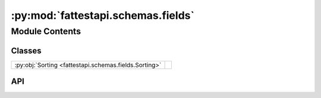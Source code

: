 :py:mod:`fattestapi.schemas.fields`
===================================

.. py:module:: fattestapi.schemas.fields

.. autodoc2-docstring:: fattestapi.schemas.fields
   :allowtitles:

Module Contents
---------------

Classes
~~~~~~~

.. list-table::
   :class: autosummary longtable
   :align: left

   * - :py:obj:`Sorting <fattestapi.schemas.fields.Sorting>`
     - .. autodoc2-docstring:: fattestapi.schemas.fields.Sorting
          :summary:

API
~~~

.. py:class:: Sorting
   :canonical: fattestapi.schemas.fields.Sorting

   Bases: :py:obj:`marshmallow.fields.Field`

   .. autodoc2-docstring:: fattestapi.schemas.fields.Sorting

   .. py:attribute:: default_error_messages
      :canonical: fattestapi.schemas.fields.Sorting.default_error_messages
      :value: None

      .. autodoc2-docstring:: fattestapi.schemas.fields.Sorting.default_error_messages

   .. py:method:: _deserialize(value: typing.Any, attr: str | None, data: typing.Mapping[str, typing.Any] | None, **kwargs)
      :canonical: fattestapi.schemas.fields.Sorting._deserialize

      .. autodoc2-docstring:: fattestapi.schemas.fields.Sorting._deserialize
